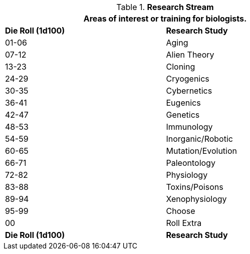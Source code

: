 // Table 8.2.3 Research Stream
.*Research Stream*
[width="75%",cols="2*^",frame="all", stripes="even"]
|===
2+<|Areas of interest or training for biologists.

s|Die Roll (1d100)
s|Research Study

|01-06
|Aging

|07-12
|Alien Theory

|13-23
|Cloning

|24-29
|Cryogenics

|30-35
|Cybernetics

|36-41
|Eugenics

|42-47
|Genetics

|48-53
|Immunology

|54-59
|Inorganic/Robotic

|60-65
|Mutation/Evolution

|66-71
|Paleontology

|72-82
|Physiology

|83-88
|Toxins/Poisons

|89-94
|Xenophysiology

|95-99
|Choose

|00
|Roll Extra

s|Die Roll (1d100)
s|Research Study
|===
